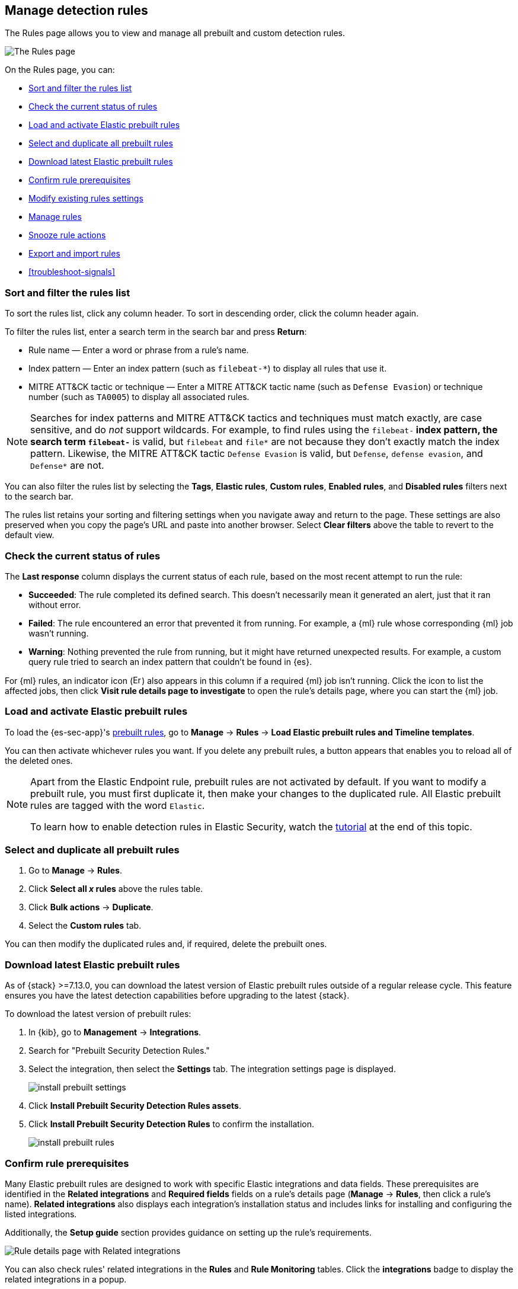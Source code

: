 [[rules-ui-management]]
[role="xpack"]
== Manage detection rules

The Rules page allows you to view and manage all prebuilt and custom detection rules.

[role="screenshot"]
image::images/all-rules.png[The Rules page]

On the Rules page, you can:

* <<sort-filter-rules>>
* <<rule-status>>
* <<load-prebuilt-rules>>
* <<select-all-prebuilt-rules>>
* <<download-prebuilt-rules>>
* <<rule-prerequisites>>
* <<edit-rules-settings>>
* <<manage-rules-ui>>
* <<snooze-rule-actions>>
* <<import-export-rules-ui>>
* <<troubleshoot-signals>>

[float]
[[sort-filter-rules]]
=== Sort and filter the rules list

To sort the rules list, click any column header. To sort in descending order, click the column header again.

To filter the rules list, enter a search term in the search bar and press **Return**:

* Rule name — Enter a word or phrase from a rule's name.
* Index pattern — Enter an index pattern (such as `filebeat-*`) to display all rules that use it. 
* MITRE ATT&CK tactic or technique — Enter a MITRE ATT&CK tactic name (such as `Defense Evasion`) or technique number (such as `TA0005`) to display all associated rules.

NOTE: Searches for index patterns and MITRE ATT&CK tactics and techniques must match exactly, are case sensitive, and do _not_ support wildcards. For example, to find rules using the `filebeat-*` index pattern, the search term `filebeat-*` is valid, but `filebeat` and `file*` are not because they don't exactly match the index pattern. Likewise, the MITRE ATT&CK tactic `Defense Evasion` is valid, but `Defense`, `defense evasion`, and `Defense*` are not.

You can also filter the rules list by selecting the *Tags*, *Elastic rules*, *Custom rules*, *Enabled rules*, and *Disabled rules* filters next to the search bar.

The rules list retains your sorting and filtering settings when you navigate away and return to the page. These settings are also preserved when you copy the page's URL and paste into another browser. Select *Clear filters* above the table to revert to the default view.

[float]
[[rule-status]]
=== Check the current status of rules

The *Last response* column displays the current status of each rule, based on the most recent attempt to run the rule:

* *Succeeded*: The rule completed its defined search. This doesn't necessarily mean it generated an alert, just that it ran without error.
* *Failed*: The rule encountered an error that prevented it from running. For example, a {ml} rule whose corresponding {ml} job wasn't running.
* *Warning*: Nothing prevented the rule from running, but it might have returned unexpected results. For example, a custom query rule tried to search an index pattern that couldn't be found in {es}.

For {ml} rules, an indicator icon (image:images/rules-table-error-icon.png[Error icon from Rules table,15,15]) also appears in this column if a required {ml} job isn't running. Click the icon to list the affected jobs, then click *Visit rule details page to investigate* to open the rule's details page, where you can start the {ml} job.

[float]
[[load-prebuilt-rules]]
=== Load and activate Elastic prebuilt rules

To load the {es-sec-app}'s <<prebuilt-rules, prebuilt rules>>, go to *Manage* -> *Rules* -> *Load Elastic prebuilt rules and Timeline templates*.

You can then activate whichever rules you want. If you delete any prebuilt rules, a button appears that enables you to reload all of the deleted ones.

[NOTE]
==============
Apart from the Elastic Endpoint rule, prebuilt rules are not activated by
default. If you want to modify a prebuilt rule, you must first duplicate it, then make your changes to the duplicated rule. All Elastic prebuilt rules are tagged with the word `Elastic`.

To learn how to enable detection rules in Elastic Security, watch the <<enable-detection-rules, tutorial>> at the end of this topic.
==============

[float]
[[select-all-prebuilt-rules]]
=== Select and duplicate all prebuilt rules

. Go to *Manage* -> *Rules*.
. Click *Select all _x_ rules* above the rules table.
. Click *Bulk actions* -> *Duplicate*.
. Select the *Custom rules* tab.

You can then modify the duplicated rules and, if required, delete the prebuilt ones.

[float]
[[download-prebuilt-rules]]
=== Download latest Elastic prebuilt rules

As of {stack} >=7.13.0, you can download the latest version of Elastic prebuilt rules outside of a regular release cycle. This feature ensures you have the latest detection capabilities before upgrading to the latest {stack}.

To download the latest version of prebuilt rules:

. In {kib}, go to *Management* -> *Integrations*.
. Search for "Prebuilt Security Detection Rules."
. Select the integration, then select the *Settings* tab. The integration settings page is displayed.
+
[role="screenshot"]
image::images/install-prebuilt-settings.png[]
+
. Click *Install Prebuilt Security Detection Rules assets*.
. Click *Install Prebuilt Security Detection Rules* to confirm the installation.
+
[role="screenshot"]
image::images/install-prebuilt-rules.png[]

[float]
[[rule-prerequisites]]
=== Confirm rule prerequisites

Many Elastic prebuilt rules are designed to work with specific Elastic integrations and data fields. These prerequisites are identified in the *Related integrations* and *Required fields* fields on a rule's details page (*Manage* -> *Rules*, then click a rule's name). *Related integrations* also displays each integration's installation status and includes links for installing and configuring the listed integrations. 

Additionally, the *Setup guide* section provides guidance on setting up the rule's requirements.

[role="screenshot"]
image::images/rule-details-prerequisites.png[Rule details page with Related integrations, Required fields, and Setup guide highlighted]

You can also check rules' related integrations in the *Rules* and *Rule Monitoring* tables. Click the *integrations* badge to display the related integrations in a popup.

[role="screenshot"]
image::images/rules-table-related-integrations.png[Rules table with related integrations popup,75%]

TIP: You can hide the *integrations* badge in the Rules tables. Go to *{kib}* -> *Stack Management* -> *Advanced Settings*, then turn off `securitySolution:showRelatedIntegrations`.

[float]
[[edit-rules-settings]]
=== Modify existing rules settings

You can edit an existing rule's settings, and can bulk edit settings for multiple rules at once.

[NOTE]
====
For prebuilt Elastic rules, you can't modify most settings. You can only edit <<rule-schedule, rule actions>> and <<add-exceptions, add exceptions>>. If you try to bulk edit with both prebuilt and custom rules selected, the action will affect only the rules that can be modified.

Similarly, rules will be skipped if they can't be modified by a bulk edit. For example, if you try to apply a tag to rules that already have that tag, or apply an index pattern to rules that use data views.
====

. Go to *Manage* -> *Rules*.
. Do one of the following:
* Edit a single rule: Select the *All actions* menu (*...*) on a rule, then select *Edit rule settings*. The *Edit rule settings* view opens, where you can modify the <<rules-ui-create, rule's settings>>.
* Bulk edit multiple rules: Select the rules you want to edit, then select an action from the *Bulk actions* menu:
** *Index patterns*: Add or delete the index patterns used by all selected rules.
** *Tags*: Add or delete tags on all selected rules.
** *Add rule actions*: Add <<rule-notifications,notification actions>> on all selected rules.
+
NOTE: The action frequency you select applies to all actions (both new and existing) on all selected rules. If you don't want to change the frequency of existing actions, update the rules separately.
+
NOTE: Rule actions that you add during a maintenance window won't run. They'll resume running after the maintenance window ends.

** *Update rule schedules*: Update the <<rule-schedule,schedules>> and look-back times on all selected rules.
** *Apply Timeline template*: Apply a specified <<timeline-templates-ui, Timeline template>> to the selected rules. You can also choose *None* to remove Timeline templates from the selected rules.
. On the flyout that opens, update the rule settings and actions. 
+
TIP: To <<snooze-rule-actions,snooze>> rule actions, go to the *Actions* tab and click the bell icon.
. If available, select *Overwrite all selected _x_* to overwrite the settings on the rules. For example, if you're adding tags to multiple rules, selecting *Overwrite all selected rules tags* removes all the rules' original tags and replaces them with the tags you specify.
. Click *Save*.

[float]
[[manage-rules-ui]]
=== Manage rules

You can duplicate, enable, disable, delete, and snooze actions for rules:

NOTE: When duplicating a rule with exceptions, you can choose to duplicate the rule and its exceptions (active and expired), the rule and active exceptions only, or only the rule. If you duplicate the rule and its exceptions, copies of the exceptions are created and added to the duplicated rule's <<detections-ui-exceptions,default rule list>>. If the original rule used exceptions from a shared exception list, the duplicated rule will reference the same shared exception list.  

. Go to *Manage* -> *Rules*.
. Do one of the following:
* Select the *All actions* menu (*...*) on a rule, then select an action.
* Select all the rules you want to modify, then select an action from the *Bulk actions* menu.
* To enable or disable a single rule, switch on the rule's *Enabled* toggle.
* To <<snooze-rule-actions,snooze>> actions for rules, click the bell icon.

[float]
[[snooze-rule-actions]]
=== Snooze rule actions

Instead of turning rules off to stop alert notifications, you can snooze rule actions for a specified time period. When you snooze rule actions, the rule continues to run on its defined schedule, but won't perform any actions or send alert notifications. 

You can snooze notifications temporarily or indefinitely. When actions are snoozed, you can cancel or change the duration of the snoozed state. You can also schedule and manage recurring downtime for actions.

You can snooze rule notifications from the Rules table, the rule details page, or the *Actions* tab when editing a rule.

[role="screenshot"]
image::images/rule-snoozing.png[Rules snooze options,65%]

[float]
[[import-export-rules-ui]]
=== Export and import rules

You can export custom detection rules to an `.ndjson` file, which you can then import into another {elastic-sec} environment. 

[NOTE]
====
You cannot export Elastic prebuilt rules, but you can duplicate a prebuilt rule, then export the duplicated rule.

If you try to export with both prebuilt and custom rules selected, only the custom rules are exported.
====

The `.ndjson` file also includes any actions, connectors, and exception lists related to the exported rules. However, other configuration items require additional handling when exporting and importing rules:

- *Data views*: For rules that use a {kib} data view as a data source, the exported file contains the associated `data_view_id`, but does _not_ include any other data view configuration. To export/import between {kib} spaces, first use the {kibana-ref}/managing-saved-objects.html#managing-saved-objects-share-to-space[Saved Objects] UI (*Stack Management* -> *Kibana* -> *Saved Objects*) to share the data view with the destination space.
+
To import into a different {stack} deployment, the destination cluster must include a data view with a matching data view ID (configured in the {kibana-ref}/data-views.html[data view's advanced settings]). Alternatively, after importing, you can manually reconfigure the rule to use an appropriate data view in the destination system.

- *Actions and connectors*: Rule actions and connectors are included in the exported file, but sensitive information about the connector (such as authentication credentials) _is not_ included. You must re-add missing connector details after importing detection rules.
+
TIP: You can also use {kib}'s {kibana-ref}/managing-saved-objects.html#managing-saved-objects-export-objects[Saved Objects] UI (*Stack Management* -> *Kibana* -> *Saved Objects*) to export and import necessary connectors before importing detection rules.

- *Value lists*: Any value lists used for rule exceptions are _not_ included in rule exports or imports. Use the <<edit-value-lists, Import value lists>> UI (*Manage* -> *Rules* -> *Import value lists*) to export and import value lists separately.

To export and import detection rules:

. Go to *Manage* -> *Rules*.
. To export rules:
.. In the rules table, select the rules you want to export.
.. Select *Bulk actions* -> *Export*, then save the exported file.
. To import rules:
+
NOTE: To import rules with actions, you need at least `Read` privileges for the `Action and Connectors` feature. To overwrite or add new connectors, you need `All` privileges for the `Actions and Connectors` feature. To import rules without actions,  you don't need `Actions and Connectors` privileges. Refer to <<enable-detections-ui>> for more information.

.. Click *Import rules*.
.. Drag and drop the file that contains the detection rules.
+
NOTE: Imported rules must be in an `.ndjson` file.
.. (Optional) Select *Overwrite existing detection rules with conflicting "rule_id"* to update existing rules if they match the `rule_id` value of any rules in the import file. Configuration data included with the rules, such as actions, is also overwritten.
.. (Optional) Select *Overwrite existing exception lists with conflicting "list_id"* to replace existing exception lists with exception lists from the import file if they have a matching `list_id` value.
.. (Optional) Select *Overwrite existing connectors with conflicting action "id"* to update existing connectors if they match the `action id` value of any rule actions in the import file. Configuration data included with the actions is also overwritten.
.. Click *Import rule*.
.. (Optional) If a connector is missing sensitive information after the import, a warning displays and you're prompted to fix the connector. In the warning, click *Go to connector*. On the Connectors page, find the connector that needs to be updated, click *Fix*, then add the necessary details.  

[float]
[[enable-detection-rules]]
=== Tutorial: Enable detection rules
To learn how to enable detection rules in Elastic Security, watch the following tutorial.

++++
<script type="text/javascript" async src="https://play.vidyard.com/embed/v4.js"></script>
<img
  style="width: 100%; margin: auto; display: block;"
  class="vidyard-player-embed"
  src="https://play.vidyard.com/9Kcg8qJcHdcF9bXUc1XEQZ.jpg"
  data-uuid="9Kcg8qJcHdcF9bXUc1XEQZ"
  data-v="4"
  data-type="inline"
/>
</br>
++++
